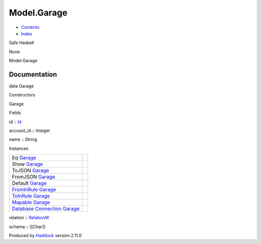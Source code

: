 ============
Model.Garage
============

-  `Contents <index.html>`__
-  `Index <doc-index.html>`__

 

Safe Haskell

None

Model.Garage

Documentation
=============

data Garage

Constructors

Garage

 

Fields

id :: `Id <Model-General.html#t:Id>`__
     
account\_id :: Integer
     
name :: String
     

Instances

+-----------------------------------------------------------------------------------------------------------------------------------------------+-----+
| Eq `Garage <Model-Garage.html#t:Garage>`__                                                                                                    |     |
+-----------------------------------------------------------------------------------------------------------------------------------------------+-----+
| Show `Garage <Model-Garage.html#t:Garage>`__                                                                                                  |     |
+-----------------------------------------------------------------------------------------------------------------------------------------------+-----+
| ToJSON `Garage <Model-Garage.html#t:Garage>`__                                                                                                |     |
+-----------------------------------------------------------------------------------------------------------------------------------------------+-----+
| FromJSON `Garage <Model-Garage.html#t:Garage>`__                                                                                              |     |
+-----------------------------------------------------------------------------------------------------------------------------------------------+-----+
| Default `Garage <Model-Garage.html#t:Garage>`__                                                                                               |     |
+-----------------------------------------------------------------------------------------------------------------------------------------------+-----+
| `FromInRule <Data-InRules.html#t:FromInRule>`__ `Garage <Model-Garage.html#t:Garage>`__                                                       |     |
+-----------------------------------------------------------------------------------------------------------------------------------------------+-----+
| `ToInRule <Data-InRules.html#t:ToInRule>`__ `Garage <Model-Garage.html#t:Garage>`__                                                           |     |
+-----------------------------------------------------------------------------------------------------------------------------------------------+-----+
| `Mapable <Model-General.html#t:Mapable>`__ `Garage <Model-Garage.html#t:Garage>`__                                                            |     |
+-----------------------------------------------------------------------------------------------------------------------------------------------+-----+
| `Database <Model-General.html#t:Database>`__ `Connection <Data-SqlTransaction.html#t:Connection>`__ `Garage <Model-Garage.html#t:Garage>`__   |     |
+-----------------------------------------------------------------------------------------------------------------------------------------------+-----+

relation :: `RelationM <Data-Relation.html#t:RelationM>`__

schema :: [[Char]]

Produced by `Haddock <http://www.haskell.org/haddock/>`__ version 2.11.0
